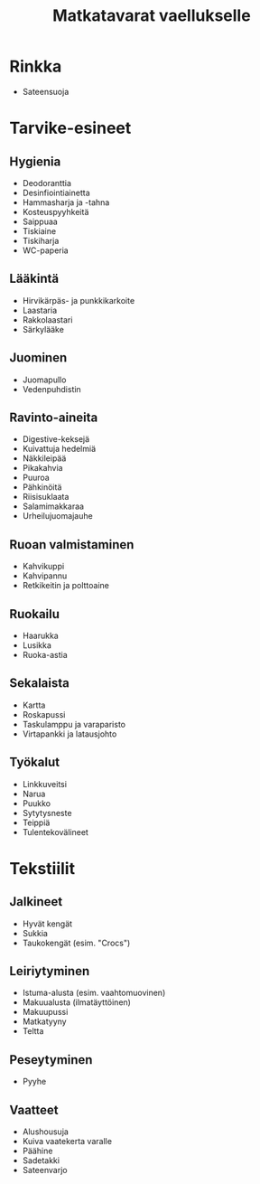#+TITLE: Matkatavarat vaellukselle

* Rinkka
- Sateensuoja
* Tarvike-esineet
** Hygienia
- Deodoranttia
- Desinfiointiainetta
- Hammasharja ja -tahna
- Kosteuspyyhkeitä
- Saippuaa
- Tiskiaine
- Tiskiharja
- WC-paperia
** Lääkintä
- Hirvikärpäs- ja punkkikarkoite
- Laastaria
- Rakkolaastari
- Särkylääke
** Juominen
- Juomapullo
- Vedenpuhdistin
** Ravinto-aineita
- Digestive-keksejä
- Kuivattuja hedelmiä
- Näkkileipää
- Pikakahvia
- Puuroa
- Pähkinöitä
- Riisisuklaata
- Salamimakkaraa
- Urheilujuomajauhe
** Ruoan valmistaminen
- Kahvikuppi
- Kahvipannu
- Retkikeitin ja polttoaine
** Ruokailu
- Haarukka
- Lusikka
- Ruoka-astia
** Sekalaista
- Kartta
- Roskapussi
- Taskulamppu ja varaparisto
- Virtapankki ja latausjohto
** Työkalut
- Linkkuveitsi
- Narua
- Puukko
- Sytytysneste
- Teippiä
- Tulentekovälineet
* Tekstiilit
** Jalkineet
- Hyvät kengät
- Sukkia
- Taukokengät (esim. "Crocs")
** Leiriytyminen
- Istuma-alusta (esim. vaahtomuovinen)
- Makuualusta (ilmatäyttöinen)
- Makuupussi
- Matkatyyny
- Teltta
** Peseytyminen
- Pyyhe
** Vaatteet
- Alushousuja
- Kuiva vaatekerta varalle
- Päähine
- Sadetakki
- Sateenvarjo
